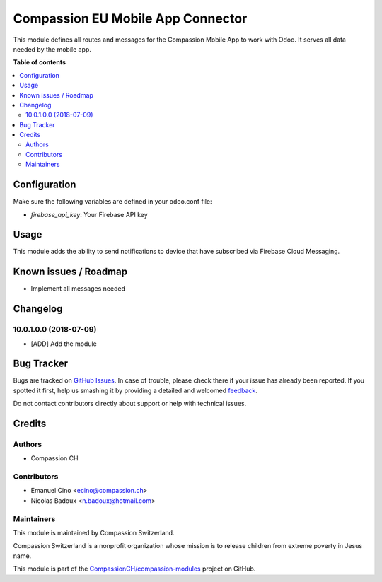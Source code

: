 ==================================
Compassion EU Mobile App Connector
==================================

.. !!!!!!!!!!!!!!!!!!!!!!!!!!!!!!!!!!!!!!!!!!!!!!!!!!!!
   !! This file is generated by oca-gen-addon-readme !!
   !! changes will be overwritten.                   !!
   !!!!!!!!!!!!!!!!!!!!!!!!!!!!!!!!!!!!!!!!!!!!!!!!!!!!

.. |badge1| image:: https://img.shields.io/badge/maturity-Beta-yellow.png
    :target: https://odoo-community.org/page/development-status
    :alt: Beta
.. |badge2| image:: https://img.shields.io/badge/licence-AGPL--3-blue.png
    :target: http://www.gnu.org/licenses/agpl-3.0-standalone.html
    :alt: License: AGPL-3
.. |badge3| image:: https://img.shields.io/badge/github-CompassionCH%2Fcompassion--modules-lightgray.png?logo=github
    :target: https://github.com/CompassionCH/compassion-modules/tree/10.0/mobile_app_connector
    :alt: CompassionCH/compassion-modules

|badge1| |badge2| |badge3| 

This module defines all routes and messages for the Compassion Mobile App to work with Odoo. It serves all data
needed by the mobile app.

**Table of contents**

.. contents::
   :local:

Configuration
=============

Make sure the following variables are defined in your odoo.conf file:

- `firebase_api_key`: Your Firebase API key

Usage
=====

This module adds the ability to send notifications to device that have subscribed via Firebase Cloud Messaging.

Known issues / Roadmap
======================

* Implement all messages needed

Changelog
=========

10.0.1.0.0 (2018-07-09)
~~~~~~~~~~~~~~~~~~~~~~~

* [ADD] Add the module

Bug Tracker
===========

Bugs are tracked on `GitHub Issues <https://github.com/CompassionCH/compassion-modules/issues>`_.
In case of trouble, please check there if your issue has already been reported.
If you spotted it first, help us smashing it by providing a detailed and welcomed
`feedback <https://github.com/CompassionCH/compassion-modules/issues/new?body=module:%20mobile_app_connector%0Aversion:%2010.0%0A%0A**Steps%20to%20reproduce**%0A-%20...%0A%0A**Current%20behavior**%0A%0A**Expected%20behavior**>`_.

Do not contact contributors directly about support or help with technical issues.

Credits
=======

Authors
~~~~~~~

* Compassion CH

Contributors
~~~~~~~~~~~~

* Emanuel Cino <ecino@compassion.ch>
* Nicolas Badoux <n.badoux@hotmail.com>

Maintainers
~~~~~~~~~~~

This module is maintained by Compassion Switzerland.

.. image:: https://upload.wikimedia.org/wikipedia/en/8/83/CompassionInternationalLogo.png
   :alt: Compassion Switzerland
   :target: https://www.compassion.ch

Compassion Switzerland is a nonprofit organization whose
mission is to release children from extreme poverty in Jesus name.

This module is part of the `CompassionCH/compassion-modules <https://github.com/CompassionCH/compassion-modules/tree/10.0/mobile_app_connector>`_ project on GitHub.
